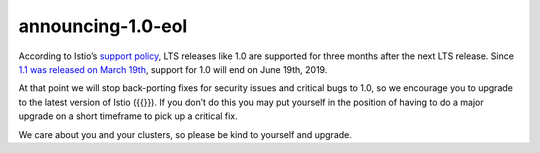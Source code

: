 announcing-1.0-eol
=======================

According to Istio’s `support policy </about/release-cadence/>`_, LTS
releases like 1.0 are supported for three months after the next LTS
release. Since `1.1 was released on March
19th </news/releases/1.1.x/announcing-1.1/>`_, support for 1.0 will end
on June 19th, 2019.

At that point we will stop back-porting fixes for security issues and
critical bugs to 1.0, so we encourage you to upgrade to the latest
version of Istio ({{}}). If you don’t do this you may put yourself in
the position of having to do a major upgrade on a short timeframe to
pick up a critical fix.

We care about you and your clusters, so please be kind to yourself and
upgrade.
